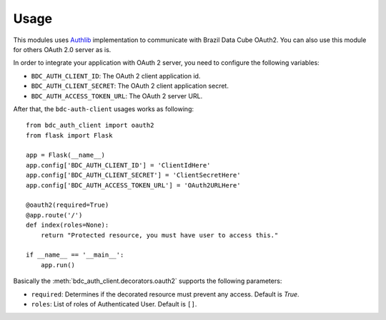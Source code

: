 ..
    This file is part of BDC-Auth-Client.
    Copyright (C) 2022 INPE.

    This program is free software: you can redistribute it and/or modify
    it under the terms of the GNU General Public License as published by
    the Free Software Foundation, either version 3 of the License, or
    (at your option) any later version.

    This program is distributed in the hope that it will be useful,
    but WITHOUT ANY WARRANTY; without even the implied warranty of
    MERCHANTABILITY or FITNESS FOR A PARTICULAR PURPOSE. See the
    GNU General Public License for more details.

    You should have received a copy of the GNU General Public License
    along with this program. If not, see <https://www.gnu.org/licenses/gpl-3.0.html>.


Usage
=====

This modules uses `Authlib <https://docs.authlib.org/en/latest/index.html>`_ implementation to communicate with Brazil Data Cube OAuth2.
You can also use this module for others OAuth 2.0 server as is.


In order to integrate your application with OAuth 2 server, you need to configure the following variables:


- ``BDC_AUTH_CLIENT_ID``: The OAuth 2 client application id.

- ``BDC_AUTH_CLIENT_SECRET``: The OAuth 2 client application secret.

- ``BDC_AUTH_ACCESS_TOKEN_URL``: The OAuth 2 server URL.


After that, the ``bdc-auth-client`` usages works as following::

    from bdc_auth_client import oauth2
    from flask import Flask

    app = Flask(__name__)
    app.config['BDC_AUTH_CLIENT_ID'] = 'ClientIdHere'
    app.config['BDC_AUTH_CLIENT_SECRET'] = 'ClientSecretHere'
    app.config['BDC_AUTH_ACCESS_TOKEN_URL'] = 'OAuth2URLHere'

    @oauth2(required=True)
    @app.route('/')
    def index(roles=None):
        return "Protected resource, you must have user to access this."

    if __name__ == '__main__':
        app.run()


Basically the :meth:`bdc_auth_client.decorators.oauth2` supports the following parameters:

- ``required``: Determines if the decorated resource must prevent any access. Default is `True`.

- ``roles``: List of roles of Authenticated User. Default is ``[]``.
